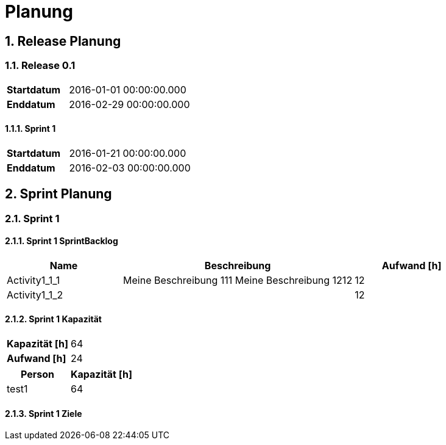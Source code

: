 = Planung
:numbered:



== Release Planung



=== Release  0.1

[cols="10,20"]
|==============================
|*Startdatum*|2016-01-01 00:00:00.000
|*Enddatum*|2016-02-29 00:00:00.000
|==============================

==== Sprint 1

[cols="10,20"]
|==============================
|*Startdatum*|2016-01-21 00:00:00.000
|*Enddatum*|2016-02-03 00:00:00.000
|==============================



== Sprint Planung



=== Sprint 1







==== Sprint 1 SprintBacklog 

[cols="10,20a,10" options="header"]
|==============================
|Name|Beschreibung|Aufwand [h]
|Activity1_1_1
|
Meine Beschreibung 111
Meine Beschreibung 1212
|12
|Activity1_1_2
|

|12
|==============================

==== Sprint 1 Kapazität

[cols="10,20"]
|==============================
|*Kapazität [h]*|64
|*Aufwand [h]*|24
|==============================

[cols="10,10" options="header"]
|==============================
|Person|Kapazität [h]
|test1
|64
|==============================

==== Sprint 1 Ziele





// Actifsource ID=[dd9c4f30-d871-11e4-aa2f-c11242a92b60,2ad6e389-c00a-11e5-a165-d34765931e10,L1txPZHChHeEjPzrMoI5TMzM7VQ=]
